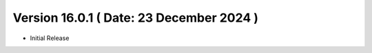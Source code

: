Version 16.0.1 ( Date: 23 December 2024 )
--------------------------------------------
- Initial Release
